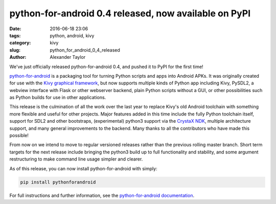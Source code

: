 
python-for-android 0.4 released, now available on PyPI
######################################################

:date: 2016-06-18 23:06
:tags: python, android, kivy
:category: kivy
:slug: python_for_android_0_4_released
:author: Alexander Taylor
         
We've just officially released python-for-android 0.4, and pushed it
to PyPI for the first time!

`python-for-android
<http://python-for-android.readthedocs.io/en/latest/>`__ is a
packaging tool for turning Python scripts and apps into Android
APKs. It was originally created for use with the `Kivy graphical
framework <https://kivy.org/#home>`__, but now supports multiple kinds
of Python app including Kivy, PySDL2, a webview interface with Flask
or other webserver backend, plain Python scripts without a GUI, or other
possibilities such as Python builds for use in other applications.

This release is the culmination of all the work over the last year to
replace Kivy's old Android toolchain with something more flexible and
useful for other projects. Major features added in this time include
the fully Python toolchain itself, support for SDL2 and other
bootstraps, (experimental) python3 support via the `CrystaX NDK
<https://www.crystax.net/>`__, multiple architecture support, and many
general improvements to the backend. Many thanks to all the
contributors who have made this possible!

From now on we intend to move to regular versioned releases rather
than the previous rolling master branch. Short term targets for the
next release include bringing the python3 build up to full
functionality and stability, and some argument restructuring to make
command line usage simpler and clearer.

As of this release, you can now install python-for-android with simply:

.. code-block:: bash

    pip install pythonforandroid
    
For full instructions and further information, see the
`python-for-android documentation
<https://python-for-android.readthedocs.io/en/latest/>`__.
